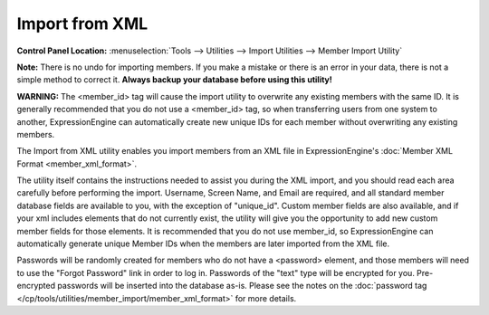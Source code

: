 Import from XML
===============

.. rst-class:: cp-path

**Control Panel Location:** :menuselection:`Tools --> Utilities --> Import Utilities --> Member Import Utility`

**Note:** There is no undo for importing members. If you make a mistake
or there is an error in your data, there is not a simple method to
correct it. **Always backup your database before using this utility!**

**WARNING:** The <member\_id> tag will cause the import utility to
overwrite any existing members with the same ID. It is generally
recommended that you do not use a <member\_id> tag, so when transferring
users from one system to another, ExpressionEngine can automatically
create new unique IDs for each member without overwriting any existing
members.

The Import from XML utility enables you import members from an XML file
in ExpressionEngine's :doc:`Member XML Format <member_xml_format>`.

The utility itself contains the instructions needed to assist you during
the XML import, and you should read each area carefully before
performing the import. Username, Screen Name, and Email are required,
and all standard member database fields are available to you, with the
exception of "unique\_id". Custom member fields are also available, and
if your xml includes elements that do not currently exist, the utility
will give you the opportunity to add new custom member fields for those
elements. It is recommended that you do not use member\_id, so
ExpressionEngine can automatically generate unique Member IDs when the
members are later imported from the XML file.

Passwords will be randomly created for members who do not have a
<password> element, and those members will need to use the "Forgot
Password" link in order to log in. Passwords of the "text" type will be
encrypted for you. Pre-encrypted passwords will be inserted into the
database as-is. Please see the notes on the :doc:`password tag
</cp/tools/utilities/member_import/member_xml_format>` for more details.
